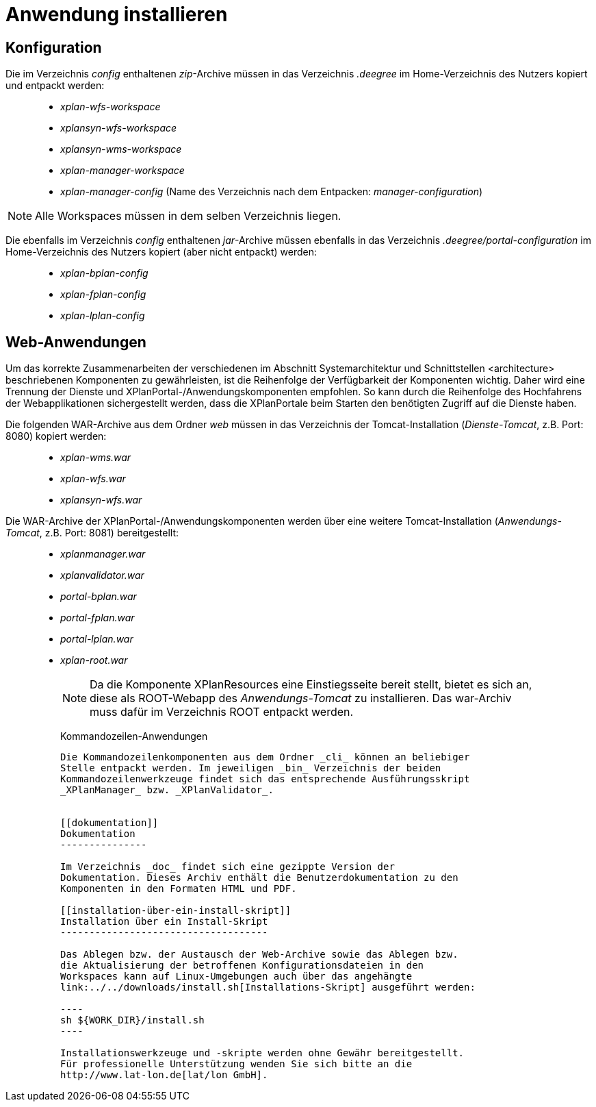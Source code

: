Anwendung installieren
======================

[[konfiguration]]
Konfiguration
-------------

Die im Verzeichnis _config_ enthaltenen __zip__-Archive müssen in das
Verzeichnis _.deegree_ im Home-Verzeichnis des Nutzers kopiert und
entpackt werden:

_____________________________________________________________________________________________
* _xplan-wfs-workspace_
* _xplansyn-wfs-workspace_
* _xplansyn-wms-workspace_
* _xplan-manager-workspace_
* _xplan-manager-config_ (Name des Verzeichnis nach dem Entpacken:
__manager-configuration__)
_____________________________________________________________________________________________




NOTE: Alle Workspaces müssen in dem selben Verzeichnis liegen.


Die ebenfalls im Verzeichnis _config_ enthaltenen __jar__-Archive müssen
ebenfalls in das Verzeichnis _.deegree/portal-configuration_ im
Home-Verzeichnis des Nutzers kopiert (aber nicht entpackt) werden:

______________________
* _xplan-bplan-config_
* _xplan-fplan-config_
* _xplan-lplan-config_
______________________

[[web-anwendungen]]
Web-Anwendungen
---------------

Um das korrekte Zusammenarbeiten der verschiedenen im Abschnitt
Systemarchitektur und Schnittstellen <architecture> beschriebenen
Komponenten zu gewährleisten, ist die Reihenfolge der Verfügbarkeit der
Komponenten wichtig. Daher wird eine Trennung der Dienste und
XPlanPortal-/Anwendungskomponenten empfohlen. So kann durch die
Reihenfolge des Hochfahrens der Webapplikationen sichergestellt werden,
dass die XPlanPortale beim Starten den benötigten Zugriff auf die
Dienste haben.

Die folgenden WAR-Archive aus dem Ordner _web_ müssen in das Verzeichnis
der Tomcat-Installation (__Dienste-Tomcat__, z.B. Port: 8080) kopiert
werden:

____________________
* _xplan-wms.war_
* _xplan-wfs.war_
* _xplansyn-wfs.war_
____________________

Die WAR-Archive der XPlanPortal-/Anwendungskomponenten werden über eine
weitere Tomcat-Installation (_Anwendungs-Tomcat_, z.B. Port: 8081)
bereitgestellt:

____________________________________________________________________________________________________________________________________________________________________________________________________________________
* _xplanmanager.war_
* _xplanvalidator.war_
* _portal-bplan.war_
* _portal-fplan.war_
* _portal-lplan.war_
* _xplan-root.war_
_____________________________________________________________________________________________________________________________________________________________________________________________________________________


NOTE: Da die Komponente XPlanResources eine Einstiegsseite bereit stellt,
bietet es sich an, diese als ROOT-Webapp des _Anwendungs-Tomcat_ zu
installieren. Das war-Archiv muss dafür im Verzeichnis ROOT entpackt
werden.



[[kommandozeilen-anwendungen]]
Kommandozeilen-Anwendungen
---------------------------


Die Kommandozeilenkomponenten aus dem Ordner _cli_ können an beliebiger
Stelle entpackt werden. Im jeweiligen _bin_ Verzeichnis der beiden
Kommandozeilenwerkzeuge findet sich das entsprechende Ausführungsskript
_XPlanManager_ bzw. _XPlanValidator_.


[[dokumentation]]
Dokumentation
---------------

Im Verzeichnis _doc_ findet sich eine gezippte Version der
Dokumentation. Dieses Archiv enthält die Benutzerdokumentation zu den
Komponenten in den Formaten HTML und PDF.

[[installation-über-ein-install-skript]]
Installation über ein Install-Skript
------------------------------------

Das Ablegen bzw. der Austausch der Web-Archive sowie das Ablegen bzw.
die Aktualisierung der betroffenen Konfigurationsdateien in den
Workspaces kann auf Linux-Umgebungen auch über das angehängte
link:../../downloads/install.sh[Installations-Skript] ausgeführt werden:

----
sh ${WORK_DIR}/install.sh
----

Installationswerkzeuge und -skripte werden ohne Gewähr bereitgestellt.
Für professionelle Unterstützung wenden Sie sich bitte an die
http://www.lat-lon.de[lat/lon GmbH].
